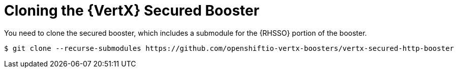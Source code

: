 = Cloning the {VertX} Secured Booster

You need to clone the secured booster, which includes a submodule for the {RHSSO} portion of the booster.

[source,bash,options="nowrap",subs="attributes+"]
----
$ git clone --recurse-submodules https://github.com/openshiftio-vertx-boosters/vertx-secured-http-booster
----

